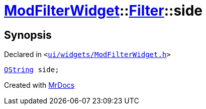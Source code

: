 [#ModFilterWidget-Filter-side]
= xref:ModFilterWidget.adoc[ModFilterWidget]::xref:ModFilterWidget/Filter.adoc[Filter]::side
:relfileprefix: ../../
:mrdocs:


== Synopsis

Declared in `&lt;https://github.com/PrismLauncher/PrismLauncher/blob/develop/launcher/ui/widgets/ModFilterWidget.h#L64[ui&sol;widgets&sol;ModFilterWidget&period;h]&gt;`

[source,cpp,subs="verbatim,replacements,macros,-callouts"]
----
xref:QString.adoc[QString] side;
----



[.small]#Created with https://www.mrdocs.com[MrDocs]#

